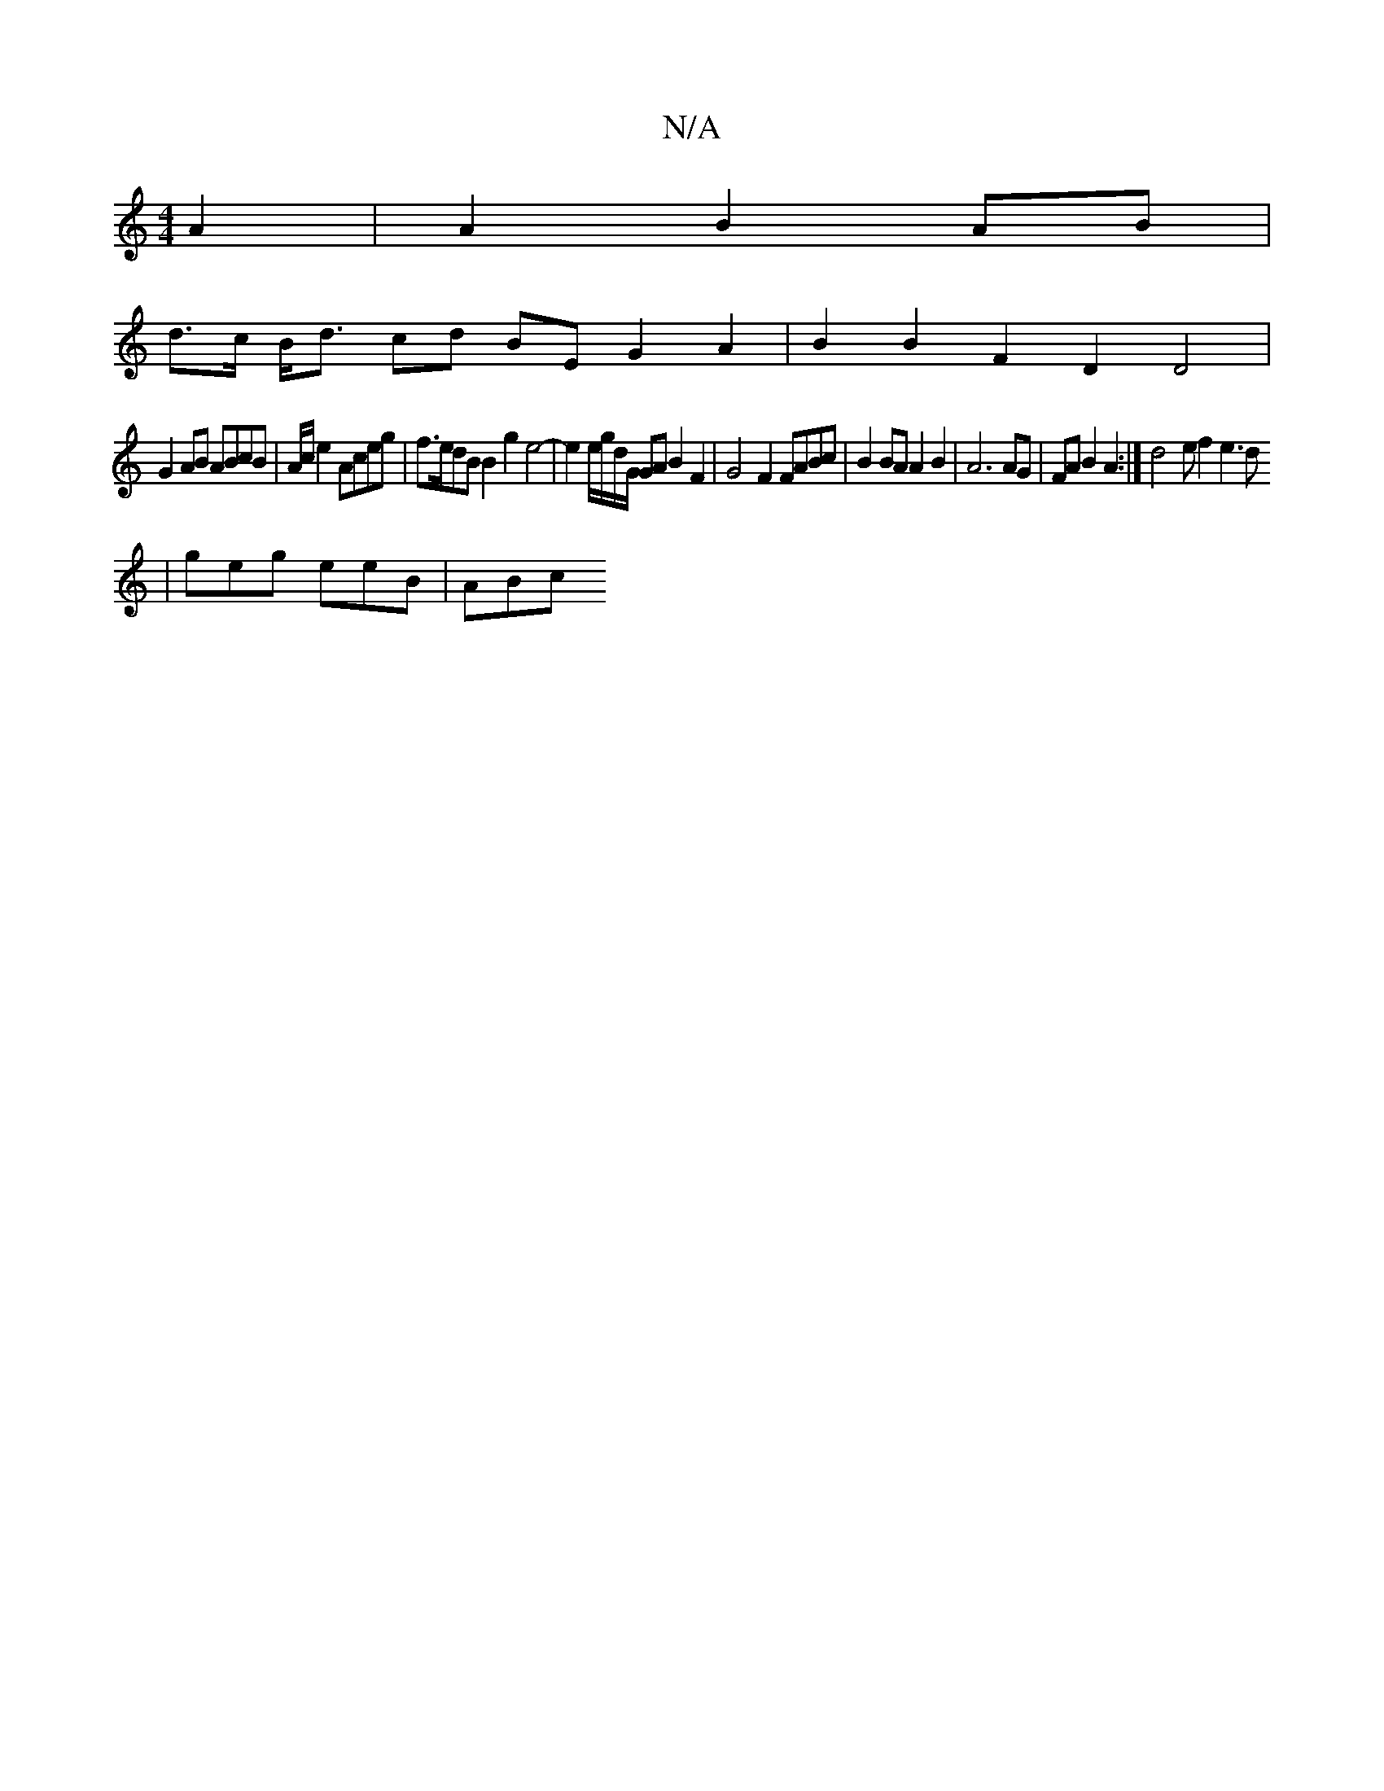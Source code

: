 X:1
T:N/A
M:4/4
R:N/A
K:Cmajor
 A2 | A2 B2 AB |
d>c B<d cd BE G2 A2 | B2 B2 F2 D2 D4 |
G2 AB ABcB | A/2c/2e2 Aceg | f>edB B2 g2 e4- | e2 e/g/d/G/ GA B2 F2 | G4 F2 FABc | B2 BA A2 B2 | A6 AG | FA B2 A2 :| d4 e f2 e3 d
|geg eeB |ABc 